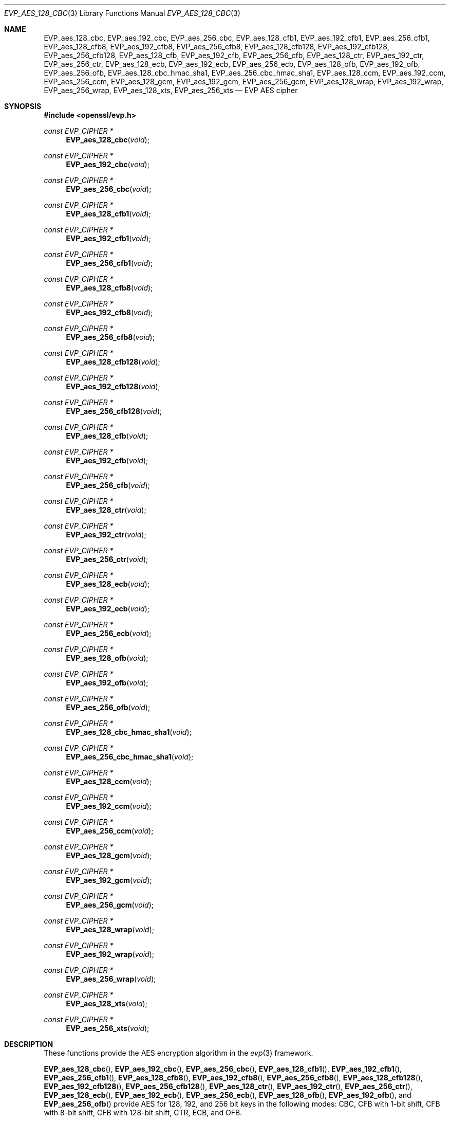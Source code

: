 .\" $OpenBSD: EVP_aes_128_cbc.3,v 1.2 2019/03/19 19:50:03 schwarze Exp $
.\" selective merge up to: OpenSSL 7c6d372a Nov 20 13:20:01 2018 +0000
.\"
.\" This file was written by Ronald Tse <ronald.tse@ribose.com>
.\" Copyright (c) 2017 The OpenSSL Project.  All rights reserved.
.\"
.\" Redistribution and use in source and binary forms, with or without
.\" modification, are permitted provided that the following conditions
.\" are met:
.\"
.\" 1. Redistributions of source code must retain the above copyright
.\"    notice, this list of conditions and the following disclaimer.
.\"
.\" 2. Redistributions in binary form must reproduce the above copyright
.\"    notice, this list of conditions and the following disclaimer in
.\"    the documentation and/or other materials provided with the
.\"    distribution.
.\"
.\" 3. All advertising materials mentioning features or use of this
.\"    software must display the following acknowledgment:
.\"    "This product includes software developed by the OpenSSL Project
.\"    for use in the OpenSSL Toolkit. (http://www.openssl.org/)"
.\"
.\" 4. The names "OpenSSL Toolkit" and "OpenSSL Project" must not be used to
.\"    endorse or promote products derived from this software without
.\"    prior written permission. For written permission, please contact
.\"    openssl-core@openssl.org.
.\"
.\" 5. Products derived from this software may not be called "OpenSSL"
.\"    nor may "OpenSSL" appear in their names without prior written
.\"    permission of the OpenSSL Project.
.\"
.\" 6. Redistributions of any form whatsoever must retain the following
.\"    acknowledgment:
.\"    "This product includes software developed by the OpenSSL Project
.\"    for use in the OpenSSL Toolkit (http://www.openssl.org/)"
.\"
.\" THIS SOFTWARE IS PROVIDED BY THE OpenSSL PROJECT ``AS IS'' AND ANY
.\" EXPRESSED OR IMPLIED WARRANTIES, INCLUDING, BUT NOT LIMITED TO, THE
.\" IMPLIED WARRANTIES OF MERCHANTABILITY AND FITNESS FOR A PARTICULAR
.\" PURPOSE ARE DISCLAIMED.  IN NO EVENT SHALL THE OpenSSL PROJECT OR
.\" ITS CONTRIBUTORS BE LIABLE FOR ANY DIRECT, INDIRECT, INCIDENTAL,
.\" SPECIAL, EXEMPLARY, OR CONSEQUENTIAL DAMAGES (INCLUDING, BUT
.\" NOT LIMITED TO, PROCUREMENT OF SUBSTITUTE GOODS OR SERVICES;
.\" LOSS OF USE, DATA, OR PROFITS; OR BUSINESS INTERRUPTION)
.\" HOWEVER CAUSED AND ON ANY THEORY OF LIABILITY, WHETHER IN CONTRACT,
.\" STRICT LIABILITY, OR TORT (INCLUDING NEGLIGENCE OR OTHERWISE)
.\" ARISING IN ANY WAY OUT OF THE USE OF THIS SOFTWARE, EVEN IF ADVISED
.\" OF THE POSSIBILITY OF SUCH DAMAGE.
.\"
.Dd $Mdocdate: March 19 2019 $
.Dt EVP_AES_128_CBC 3
.Os
.Sh NAME
.Nm EVP_aes_128_cbc ,
.Nm EVP_aes_192_cbc ,
.Nm EVP_aes_256_cbc ,
.Nm EVP_aes_128_cfb1 ,
.Nm EVP_aes_192_cfb1 ,
.Nm EVP_aes_256_cfb1 ,
.Nm EVP_aes_128_cfb8 ,
.Nm EVP_aes_192_cfb8 ,
.Nm EVP_aes_256_cfb8 ,
.Nm EVP_aes_128_cfb128 ,
.Nm EVP_aes_192_cfb128 ,
.Nm EVP_aes_256_cfb128 ,
.Nm EVP_aes_128_cfb ,
.Nm EVP_aes_192_cfb ,
.Nm EVP_aes_256_cfb ,
.Nm EVP_aes_128_ctr ,
.Nm EVP_aes_192_ctr ,
.Nm EVP_aes_256_ctr ,
.Nm EVP_aes_128_ecb ,
.Nm EVP_aes_192_ecb ,
.Nm EVP_aes_256_ecb ,
.Nm EVP_aes_128_ofb ,
.Nm EVP_aes_192_ofb ,
.Nm EVP_aes_256_ofb ,
.Nm EVP_aes_128_cbc_hmac_sha1 ,
.Nm EVP_aes_256_cbc_hmac_sha1 ,
.Nm EVP_aes_128_ccm ,
.Nm EVP_aes_192_ccm ,
.Nm EVP_aes_256_ccm ,
.Nm EVP_aes_128_gcm ,
.Nm EVP_aes_192_gcm ,
.Nm EVP_aes_256_gcm ,
.Nm EVP_aes_128_wrap ,
.Nm EVP_aes_192_wrap ,
.Nm EVP_aes_256_wrap ,
.Nm EVP_aes_128_xts ,
.Nm EVP_aes_256_xts
.Nd EVP AES cipher
.Sh SYNOPSIS
.In openssl/evp.h
.Ft const EVP_CIPHER *
.Fn EVP_aes_128_cbc void
.Ft const EVP_CIPHER *
.Fn EVP_aes_192_cbc void
.Ft const EVP_CIPHER *
.Fn EVP_aes_256_cbc void
.Ft const EVP_CIPHER *
.Fn EVP_aes_128_cfb1 void
.Ft const EVP_CIPHER *
.Fn EVP_aes_192_cfb1 void
.Ft const EVP_CIPHER *
.Fn EVP_aes_256_cfb1 void
.Ft const EVP_CIPHER *
.Fn EVP_aes_128_cfb8 void
.Ft const EVP_CIPHER *
.Fn EVP_aes_192_cfb8 void
.Ft const EVP_CIPHER *
.Fn EVP_aes_256_cfb8 void
.Ft const EVP_CIPHER *
.Fn EVP_aes_128_cfb128 void
.Ft const EVP_CIPHER *
.Fn EVP_aes_192_cfb128 void
.Ft const EVP_CIPHER *
.Fn EVP_aes_256_cfb128 void
.Ft const EVP_CIPHER *
.Fn EVP_aes_128_cfb void
.Ft const EVP_CIPHER *
.Fn EVP_aes_192_cfb void
.Ft const EVP_CIPHER *
.Fn EVP_aes_256_cfb void
.Ft const EVP_CIPHER *
.Fn EVP_aes_128_ctr void
.Ft const EVP_CIPHER *
.Fn EVP_aes_192_ctr void
.Ft const EVP_CIPHER *
.Fn EVP_aes_256_ctr void
.Ft const EVP_CIPHER *
.Fn EVP_aes_128_ecb void
.Ft const EVP_CIPHER *
.Fn EVP_aes_192_ecb void
.Ft const EVP_CIPHER *
.Fn EVP_aes_256_ecb void
.Ft const EVP_CIPHER *
.Fn EVP_aes_128_ofb void
.Ft const EVP_CIPHER *
.Fn EVP_aes_192_ofb void
.Ft const EVP_CIPHER *
.Fn EVP_aes_256_ofb void
.Ft const EVP_CIPHER *
.Fn EVP_aes_128_cbc_hmac_sha1 void
.Ft const EVP_CIPHER *
.Fn EVP_aes_256_cbc_hmac_sha1 void
.Ft const EVP_CIPHER *
.Fn EVP_aes_128_ccm void
.Ft const EVP_CIPHER *
.Fn EVP_aes_192_ccm void
.Ft const EVP_CIPHER *
.Fn EVP_aes_256_ccm void
.Ft const EVP_CIPHER *
.Fn EVP_aes_128_gcm void
.Ft const EVP_CIPHER *
.Fn EVP_aes_192_gcm void
.Ft const EVP_CIPHER *
.Fn EVP_aes_256_gcm void
.Ft const EVP_CIPHER *
.Fn EVP_aes_128_wrap void
.Ft const EVP_CIPHER *
.Fn EVP_aes_192_wrap void
.Ft const EVP_CIPHER *
.Fn EVP_aes_256_wrap void
.Ft const EVP_CIPHER *
.Fn EVP_aes_128_xts void
.Ft const EVP_CIPHER *
.Fn EVP_aes_256_xts void
.Sh DESCRIPTION
These functions provide the AES encryption algorithm in the
.Xr evp 3
framework.
.Pp
.Fn EVP_aes_128_cbc ,
.Fn EVP_aes_192_cbc ,
.Fn EVP_aes_256_cbc ,
.Fn EVP_aes_128_cfb1 ,
.Fn EVP_aes_192_cfb1 ,
.Fn EVP_aes_256_cfb1 ,
.Fn EVP_aes_128_cfb8 ,
.Fn EVP_aes_192_cfb8 ,
.Fn EVP_aes_256_cfb8 ,
.Fn EVP_aes_128_cfb128 ,
.Fn EVP_aes_192_cfb128 ,
.Fn EVP_aes_256_cfb128 ,
.Fn EVP_aes_128_ctr ,
.Fn EVP_aes_192_ctr ,
.Fn EVP_aes_256_ctr ,
.Fn EVP_aes_128_ecb ,
.Fn EVP_aes_192_ecb ,
.Fn EVP_aes_256_ecb ,
.Fn EVP_aes_128_ofb ,
.Fn EVP_aes_192_ofb ,
and
.Fn EVP_aes_256_ofb
provide AES for 128, 192, and 256 bit keys in the following modes:
CBC, CFB with 1-bit shift, CFB with 8-bit shift, CFB with 128-bit shift,
CTR, ECB, and OFB.
.Pp
.Fn EVP_aes_128_cfb ,
.Fn EVP_aes_192_cfb ,
and
.Fn EVP_aes_256_cfb
are aliases for
.Fn EVP_aes_128_cfb128 ,
.Fn EVP_aes_192_cfb128 ,
and
.Fn EVP_aes_256_cfb128 .
.Pp
.Fn EVP_aes_128_cbc_hmac_sha1
and
.Fn EVP_aes_256_cbc_hmac_sha1
provide authenticated encryption with AES in CBC mode using SHA-1 as HMAC,
with keys of 128 and 256 bits length respectively.
The authentication tag is 160 bits long.
This is not intended for usage outside of TLS and requires
calling of some undocumented control functions.
These ciphers do not conform to the EVP AEAD interface.
.Pp
.Fn EVP_aes_128_ccm ,
.Fn EVP_aes_192_ccm ,
.Fn EVP_aes_256_ccm ,
.Fn EVP_aes_128_gcm ,
.Fn EVP_aes_192_gcm ,
and
.Fn EVP_aes_256_gcm
provide AES for 128, 192 and 256 bit keys in CBC-MAC Mode (CCM)
and Galois Counter Mode (GCM), respectively.
These ciphers require additional control operations to function
correctly; see
.Xr EVP_EncryptInit 3
for details.
.Pp
.Fn EVP_aes_128_wrap ,
.Fn EVP_aes_192_wrap ,
and
.Fn EVP_aes_256_wrap
provide AES key wrap with 128, 192 and 256 bit keys
according to RFC 3394 section 2.2.1 ("wrap").
When the returned
.Vt EVP_CIPHER
object is later passed to
.Xr EVP_CipherInit_ex 3 ,
.Xr EVP_EncryptInit_ex 3 ,
or
.Xr EVP_DecryptInit_ex 3
together with an
.Vt EVP_CIPHER_CTX
object, the flag
.Dv EVP_CIPHER_CTX_FLAG_WRAP_ALLOW
must have been set in the
.Vt EVP_CIPHER_CTX
using
.Xr EVP_CIPHER_CTX_set_flags 3 .
Otherwise, or when passing the returned
.Vt EVP_CIPHER
object to
.Xr EVP_CipherInit 3 ,
.Xr EVP_EncryptInit 3 ,
or
.Xr EVP_DecryptInit 3 ,
initialization fails with a
.Dq wrap not allowed
error.
.Pp
.Fn EVP_aes_128_xts
and
.Fn EVP_aes_256_xts
provide XEX-based tweaked-codebook mode with ciphertext stealing (XTS-AES)
as specified in IEEE Std. 1619-2007 and described in NIST SP 800-38E.
It was designed for encrypting data on a storage device,
provides confidentiality but not authentication of data,
and requires a key of double length for protection of a certain key size.
In particular, XTS-AES-128 takes input of a 256-bit key to achieve
AES 128-bit security, and XTS-AES-256 takes input of a 512-bit key
to achieve AES 256-bit security.
.Sh RETURN VALUES
These functions return an
.Vt EVP_CIPHER
structure that provides the implementation of the symmetric cipher.
.Sh SEE ALSO
.Xr evp 3 ,
.Xr EVP_EncryptInit 3
.Sh HISTORY
.Fn EVP_aes_128_cbc ,
.Fn EVP_aes_192_cbc ,
.Fn EVP_aes_256_cbc ,
.Fn EVP_aes_128_cfb ,
.Fn EVP_aes_192_cfb ,
.Fn EVP_aes_256_cfb ,
.Fn EVP_aes_128_ebc ,
.Fn EVP_aes_192_ebc ,
.Fn EVP_aes_256_ebc ,
.Fn EVP_aes_128_ofb ,
.Fn EVP_aes_192_ofb ,
and
.Fn EVP_aes_256_ofb
first appeared in OpenSSL 0.9.7 and have been available since
.Ox 3.2 .
.Pp
.Fn EVP_aes_128_cfb1 ,
.Fn EVP_aes_192_cfb1 ,
.Fn EVP_aes_256_cfb1 ,
.Fn EVP_aes_128_cfb8 ,
.Fn EVP_aes_192_cfb8 ,
.Fn EVP_aes_256_cfb8 ,
.Fn EVP_aes_128_cfb128 ,
.Fn EVP_aes_192_cfb128 ,
and
.Fn EVP_aes_256_cfb128
first appeared in OpenSSL 0.9.7e and have been available since
.Ox 3.8 .
.Pp
.Fn EVP_aes_128_ctr ,
.Fn EVP_aes_192_ctr ,
.Fn EVP_aes_256_ctr ,
.Fn EVP_aes_128_cbc_hmac_sha1 ,
.Fn EVP_aes_256_cbc_hmac_sha1 ,
.Fn EVP_aes_128_ccm ,
.Fn EVP_aes_192_ccm ,
.Fn EVP_aes_256_ccm ,
.Fn EVP_aes_128_gcm ,
.Fn EVP_aes_192_gcm ,
.Fn EVP_aes_256_gcm ,
.Fn EVP_aes_128_xts ,
and
.Fn EVP_aes_256_xts
first appeared in OpenSSL 1.0.1 and have been available since
.Ox 5.3 .
.Pp
.Fn EVP_aes_128_wrap ,
.Fn EVP_aes_192_wrap ,
and
.Fn EVP_aes_256_wrap
first appeared in OpenSSL 1.0.2 and have been available since
.Ox 6.5 .

